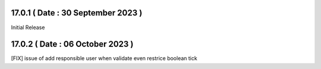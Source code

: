 17.0.1 ( Date : 30 September 2023 )
---------------------------------

Initial Release

17.0.2 ( Date : 06 October 2023 )
---------------------------------

[FIX] issue of add responsible user when validate even restrice boolean tick
